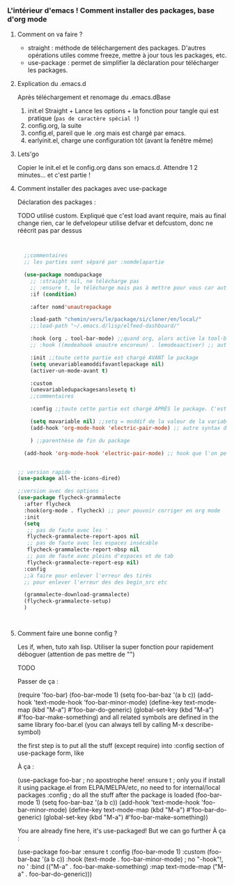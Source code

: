 

*** L'intérieur d'emacs ! Comment installer des packages, base d'org mode


**** Comment on va faire ?

- straight : méthode de téléchargement des packages. D'autres opérations utiles comme freeze, mettre à jour tous les packages, etc.
- use-package : permet de simplifier la déclaration pour télécharger les packages.

**** Explication du .emacs.d

Après téléchargement et renomage du .emacs.dBase

1. init.el
   Straight + Lance les options + la fonction pour tangle qui est pratique (=pas de caractère spécial !=)
2. config.org, la suite
3. config.el, pareil que le .org mais est chargé par emacs.
4. earlyinit.el, charge une configuration tôt (avant la fenêtre même)


**** Lets'go

Copier le init.el et le config.org dans son emacs.d. Attendre 1 2 minutes... et c'est partie !

**** Comment installer des packages avec use-package

Déclaration des packages :

TODO utilisé custom. Expliqué que c'est load avant require, mais au final change rien, car le defvelopeur utilise defvar et defcustom, donc ne réécrit pas par dessus

#+begin_src emacs-lisp


    ;;commentaires
    ;; les parties sont séparé par :nomdelapartie

    (use-package nomdupackage
      ;; :straight nil, ne télécharge pas
      ;; :ensure t, le télécharge mais pas à mettre pour vous car automatique
      :if (condition)

      :after nomd'unautrepackage

      :load-path "chemin/vers/le/package/si/cloner/en/local/"
      ;;:load-path "~/.emacs.d/lisp/elfeed-dashboard/"

      :hook (org . tool-bar-mode) ;;quand org, alors active la tool-bar
      ;; :hook ((modeahook unautre encoreun) . lemodeaactiver) ;; autre syntax

      :init ;;toute cette partie est chargé AVANT le package
      (setq unevariableamoddifavantlepackage nil)
      (activer-un-mode-avant t)

      :custom
      (unevariabledupackagesanslesetq t)
      ;;commentaires

      :config ;;toute cette partie est chargé APRÈS le package. C'est comme dans le init.el

      (setq mavariable nil) ;;setq = moddif de la valeur de la variable
      (add-hook 'org-mode-hook 'electric-pair-mode) ;; autre syntax du hook

      ) ;;parenthèse de fin du package

    (add-hook 'org-mode-hook 'electric-pair-mode) ;; hook que l'on peut aussi mettre hors du package, mais moin propre  


  ;; version rapide :
  (use-package all-the-icons-dired)

  ;;version avec des options :
  (use-package flycheck-grammalecte
    :after flycheck
    :hook(org-mode . flycheck) ;; pour pouvoir corriger en org mode
    :init
    (setq
     ;; pas de faute avec les '
     flycheck-grammalecte-report-apos nil
     ;; pas de faute avec les espaces insécable
     flycheck-grammalecte-report-nbsp nil
     ;; pas de faute avec pleins d'espaces et de tab
     flycheck-grammalecte-report-esp nil)
    :config
    ;;à faire pour enlever l'erreur des tirés
    ;; pour enlever l'erreur des des begin_src etc

    (grammalecte-download-grammalecte)
    (flycheck-grammalecte-setup)
    )



#+end_src

**** Comment faire une bonne config ?

 Les if, when, tuto xah lisp. Utiliser la super fonction pour rapidement déboguer (attention de pas mettre de "")


TODO

Passer de ça :

(require 'foo-bar)
(foo-bar-mode 1)
(setq foo-bar-baz '(a b c))
(add-hook 'text-mode-hook 'foo-bar-minor-mode)
(define-key text-mode-map (kbd "M-a") #'foo-bar-do-generic)
(global-set-key (kbd "M-a") #'foo-bar-make-something)
and all related symbols are defined in the same library foo-bar.el (you can always tell by calling M-x describe-symbol)

the first step is to put all the stuff (except require) into :config section of use-package form, like

À ça :

(use-package foo-bar ; no apostrophe here!
  :ensure t ; only you if install it using package.el from ELPA/MELPA/etc, no need to for internal/local packages
  :config ; do all the stuff after the package is loaded
  (foo-bar-mode 1)
  (setq foo-bar-baz '(a b c))
  (add-hook 'text-mode-hook 'foo-bar-minor-mode)
  (define-key text-mode-map (kbd "M-a") #'foo-bar-do-generic)
  (global-set-key (kbd "M-a") #'foo-bar-make-something))

You are already fine here, it's use-packaged! But we can go further
À ça :

(use-package foo-bar
  :ensure t 
  :config 
  (foo-bar-mode 1)
  :custom
  (foo-bar-baz '(a b c))
  :hook
  (text-mode . foo-bar-minor-mode) ; no "-hook"!, no '
  :bind
  (("M-a" . foo-bar-make-something)
   :map text-mode-map
   ("M-a" . foo-bar-do-generic)))
